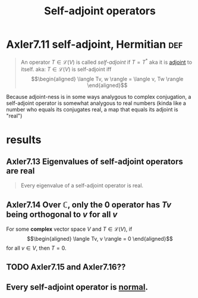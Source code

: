 :PROPERTIES:
:ID:       24100495-22CB-4857-919B-A415C5F09601
:END:
#+TITLE: Self-adjoint operators
* Axler7.11 self-adjoint, Hermitian                                     :def:
  #+begin_quote
  An operator $T \in  \mathcal{L}(V)$ is called /self-adjoint/ if $T = T^*$ aka it is [[id:FC00F818-B37A-4281-9631-4F55FF7FC7ED][adjoint]] to itself. aka: $T \in  \mathcal{L} (V)$ is self-adjoint iff
  \[\begin{aligned}
   \langle Tv, w \rangle = \langle v, Tw \rangle
  \end{aligned}\]
  #+end_quote
  Because adjoint-ness is in some ways analygous to complex conjugation, a self-adjoint operator is somewhat analygous to real numbers (kinda like a number who equals its conjugates real, a map that equals its adjoint is "real")
* results
** Axler7.13 Eigenvalues of self-adjoint operators are real
   #+begin_quote
   Every eigenvalue of a self-adjoint operator is real.
   #+end_quote
** Axler7.14 Over $\mathbb{C}$, only the $0$ operator has $Tv$ being orthogonal to $v$ for all $v$
   For some *complex* vector space $V$ and $T \in  \mathcal{L}(V)$, if
   \[\begin{aligned}
    \langle Tv, v \rangle = 0
   \end{aligned}\]
   for all $v \in  V$, then $T = 0$.
** TODO Axler7.15 and Axler7.16??
** Every self-adjoint operator is [[id:0A7A03F7-22CA-459B-9E2B-850141F2FD28][normal]].
